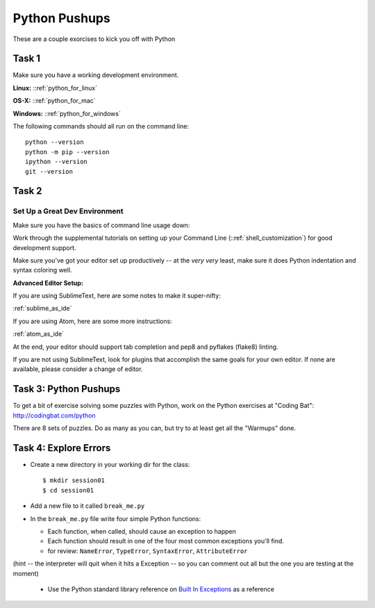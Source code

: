 ##############
Python Pushups
##############

These are a couple exorcises to kick you off with Python

Task 1
======

Make sure you have a working development environment.

**Linux:** ::ref:`python_for_linux`

**OS-X:** ::ref:`python_for_mac`

**Windows:** ::ref:`python_for_windows`

The following commands should all run on the command line::

   python --version
   python -m pip --version
   ipython --version
   git --version

Task 2
======

Set Up a Great Dev Environment
------------------------------

Make sure you have the basics of command line usage down:

Work through the supplemental tutorials on setting up your
Command Line (::ref:`shell_customization`) for good development support.

Make sure you've got your editor set up productively -- at the *very* *very*
least, make sure it does Python indentation and syntax coloring well.

**Advanced Editor Setup:**

If you are using SublimeText, here are some notes to make it super-nifty:

:ref:`sublime_as_ide`

If you are using Atom, here are some more instructions:

:ref:`atom_as_ide`

At the end, your editor should support tab completion and pep8 and pyflakes (flake8)
linting.

If you are not using SublimeText, look for plugins that accomplish the same
goals for your own editor.  If none are available, please consider a change of
editor.


Task 3: Python Pushups
======================



To get a bit of exercise solving some puzzles with Python, work on the Python
exercises at "Coding Bat": http://codingbat.com/python

There are 8 sets of puzzles. Do as many as you can, but try to at least
get all the "Warmups" done.


Task 4: Explore Errors
======================

* Create a new directory in your working dir for the class::

  $ mkdir session01
  $ cd session01

* Add a new file to it called ``break_me.py``

* In the ``break_me.py`` file write four simple Python functions:

  * Each function, when called, should cause an exception to happen

  * Each function should result in one of the four most common exceptions you'll find.

  * for review: ``NameError``, ``TypeError``, ``SyntaxError``, ``AttributeError``

(hint -- the interpreter will quit when it hits a Exception -- so you can comment out all but the one you are testing at the moment)

  * Use the Python standard library reference on `Built In Exceptions <https://docs.python.org/3/library/exceptions.html>`_ as a
    reference

